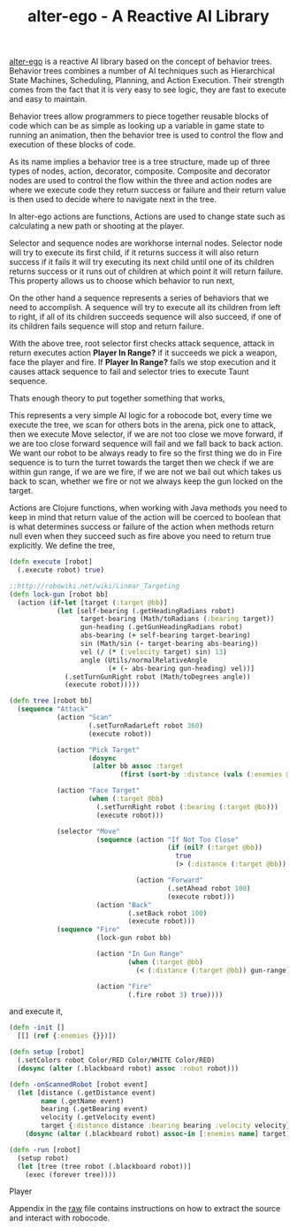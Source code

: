 #+title: alter-ego - A Reactive AI Library
#+tags: alter-ego clojure robocode
#+TAGS: noexport(e)
#+EXPORT_EXCLUDE_TAGS: noexport

[[http://nakkaya.com/alter-ego.html][alter-ego]] is a reactive AI library based on the
concept of behavior trees. Behavior trees combines a number of AI
techniques such as Hierarchical State Machines, Scheduling, Planning,
and Action Execution. Their strength comes from the fact that it is very
easy to see logic, they are fast to execute and easy to maintain.

Behavior trees allow programmers to piece together reusable blocks of
code which can be as simple as looking up a variable in game state to
running an animation, then the behavior tree is used to control the flow
and execution of these blocks of code.

As its name implies a behavior tree is a tree structure, made up of
three types of nodes, action, decorator, composite. Composite and
decorator nodes are used to control the flow within the three and action
nodes are where we execute code they return success or failure and their
return value is then used to decide where to navigate next in the tree.

In alter-ego actions are functions, Actions are used to change state such
as calculating a new path or shooting at the player.

Selector and sequence nodes are workhorse internal nodes. Selector node
will try to execute its first child, if it returns success it will also
return success if it fails it will try executing its next child until
one of its children returns success or it runs out of children at which
point it will return failure. This property allows us to choose which
behavior to run next,

#+begin_html
  <p> <img src="/images/post/selector.png" alt="An Example Selector Node"/> </p>
#+end_html

On the other hand a sequence represents a series of behaviors that we
need to accomplish. A sequence will try to execute all its children from
left to right, if all of its children succeeds sequence will also
succeed, if one of its children fails sequence will stop and return
failure.

#+begin_html
  <p> <img src="/images/post/sequence.png" alt="An Example Sequence Node"/> </p>
#+end_html

With the above tree, root selector first checks attack sequence,
attack in return executes action *Player In Range?* if it succeeds we
pick a weapon, face the player and fire. If *Player In Range?* fails we
stop execution and it causes attack sequence to fail and selector tries
to execute Taunt sequence.

Thats enough theory to put together something that works, 

#+begin_html
  <p> <img src="/images/post/robocode.png" alt="Simple Robocode AI"/> </p>
#+end_html

This represents a very simple AI logic for a robocode bot, every time we
execute the tree, we scan for others bots in the arena, pick one to
attack, then we execute Move selector, if we are not too close we
move forward, if we are too close forward sequence will fail and we fall
back to  back action. We want our robot to be always ready to fire so
the first thing we do in Fire sequence is to turn the turret towards the
target then we check if we are within gun range, if we are we fire, if
we are not we bail out which takes us back to scan, whether we fire or
not we always keep the gun locked on the target.

#+begin_src clojure :exports none :mkdirp yes :tangle source/src/tank.clj
  (ns tank
    (:refer-clojure :exclude [sequence])
    (:use [alter-ego.core])
    (:import (java.awt Color)
             (robocode.util Utils))
    (:gen-class :extends robocode.AdvancedRobot :init init :state blackboard))
  
  (defn debug [s]
    (.println System/out s))
  
  (def safety 200)
  (def gun-range 250)
#+end_src

Actions are Clojure functions, when working with Java methods you need
to keep in mind that return value of the action will be coerced to
boolean that is what determines success or failure of the action when
methods return null even when they succeed such as fire above you need
to return true explicitly. We define the tree,

#+begin_src clojure :mkdirp yes :tangle source/src/tank.clj
  (defn execute [robot]
    (.execute robot) true)
  
  ;;http://robowiki.net/wiki/Linear_Targeting
  (defn lock-gun [robot bb]
    (action (if-let [target (:target @bb)]
              (let [self-bearing (.getHeadingRadians robot)
                    target-bearing (Math/toRadians (:bearing target))
                    gun-heading (.getGunHeadingRadians robot)
                    abs-bearing (+ self-bearing target-bearing)
                    sin (Math/sin (- target-bearing abs-bearing))
                    vel (/ (* (:velocity target) sin) 13)
                    angle (Utils/normalRelativeAngle 
                           (+ (- abs-bearing gun-heading) vel))]
                (.setTurnGunRight robot (Math/toDegrees angle))
                (execute robot)))))
  
  (defn tree [robot bb]
    (sequence "Attack"
              (action "Scan"
                      (.setTurnRadarLeft robot 360)
                      (execute robot))
              
              (action "Pick Target"
                      (dosync 
                       (alter bb assoc :target 
                              (first (sort-by :distance (vals (:enemies @bb)))))))
              
              (action "Face Target"
                      (when (:target @bb)
                        (.setTurnRight robot (:bearing (:target @bb)))
                        (execute robot)))
              
              (selector "Move"
                        (sequence (action "If Not Too Close"
                                          (if (nil? (:target @bb))
                                            true
                                            (> (:distance (:target @bb)) safety)))
                                  
                                  (action "Forward"
                                          (.setAhead robot 100)
                                          (execute robot)))
                        (action "Back"
                                (.setBack robot 100)
                                (execute robot)))
              (sequence "Fire"
                        (lock-gun robot bb)
  
                        (action "In Gun Range"
                                (when (:target @bb)
                                  (< (:distance (:target @bb)) gun-range)))
                        
                        (action "Fire"
                                (.fire robot 3) true))))
#+end_src

and execute it,

#+begin_src clojure :mkdirp yes :tangle source/src/tank.clj
  (defn -init []
    [[] (ref {:enemies {}})])
  
  (defn setup [robot]
    (.setColors robot Color/RED Color/WHITE Color/RED)
    (dosync (alter (.blackboard robot) assoc :robot robot)))
  
  (defn -onScannedRobot [robot event]
    (let [distance (.getDistance event)
          name (.getName event)
          bearing (.getBearing event)
          velocity (.getVelocity event)
          target {:distance distance :bearing bearing :velocity velocity}]
      (dosync (alter (.blackboard robot) assoc-in [:enemies name] target))))

  (defn -run [robot]
    (setup robot)
    (let [tree (tree robot (.blackboard robot))]
      (exec (forever tree))))
#+end_src

#+begin_html
  <p id='preview'>Player</p>
  <script type='text/javascript' src='/swfobject.js'></script>
  <script type='text/javascript'>
          var s1 = new SWFObject('/player.swf','player','650','406','9');
          s1.addParam('allowfullscreen','true');
          s1.addParam('allowscriptaccess','always');
          s1.addParam('flashvars','file=/video/alter-ego-robocode-1.mp4');
          s1.write('preview');
  </script>
#+end_html

Appendix in the [[https://raw.github.com/nakkaya/nakkaya.com/master/resources/posts/2010-06-29-alter-ego-a-reactive-ai-library.org][raw]] file contains instructions on how to extract the
source and interact with robocode.

* Appendix                                                         :noexport:

  You can either open this file with emacs and run,

  #+begin_example
    M-x org-babel-tangle
  #+end_example

  It will build the necessary directory structure and export the files
  into their proper place, or copy/paste snippets in the following
  order. For controlling robocode from Clojure you can refer to the
  following article,
  http://nakkaya.com/2010/07/06/controlling-robocode-engine-from-clojure/
